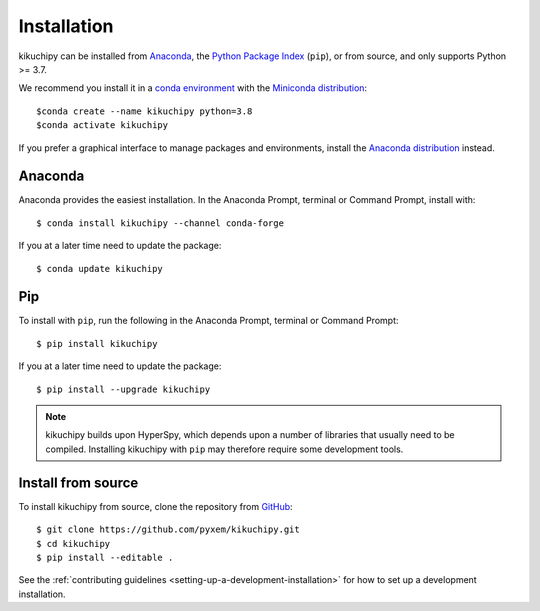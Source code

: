 ============
Installation
============

kikuchipy can be installed from `Anaconda
<https://anaconda.org/conda-forge/kikuchipy>`_, the `Python Package Index
<https://pypi.org/project/kikuchipy/>`_ (``pip``), or from source, and only
supports Python >= 3.7.

We recommend you install it in a `conda environment
<https://conda.io/projects/conda/en/latest/user-guide/tasks/manage-environments.html>`_
with the `Miniconda distribution`_::

   $conda create --name kikuchipy python=3.8
   $conda activate kikuchipy

If you prefer a graphical interface to manage packages and environments, install
the `Anaconda distribution`_ instead.

.. _Miniconda distribution: https://docs.conda.io/en/latest/miniconda.html
.. _Anaconda distribution: https://docs.continuum.io/anaconda/

.. _install-with-anaconda:

Anaconda
--------

Anaconda provides the easiest installation. In the Anaconda Prompt, terminal or
Command Prompt, install with::

    $ conda install kikuchipy --channel conda-forge

If you at a later time need to update the package::

    $ conda update kikuchipy

.. _install-with-pip:

Pip
---

To install with ``pip``, run the following in the Anaconda Prompt, terminal or
Command Prompt::

    $ pip install kikuchipy

If you at a later time need to update the package::

    $ pip install --upgrade kikuchipy

.. note::

    kikuchipy builds upon HyperSpy, which depends upon a number of libraries
    that usually need to be compiled. Installing kikuchipy with ``pip`` may
    therefore require some development tools.

.. _install-from-source:

Install from source
-------------------

To install kikuchipy from source, clone the repository from `GitHub
<https://github.com/pyxem/kikuchipy>`_::

    $ git clone https://github.com/pyxem/kikuchipy.git
    $ cd kikuchipy
    $ pip install --editable .

See the :ref:`contributing guidelines <setting-up-a-development-installation>`
for how to set up a development installation.
